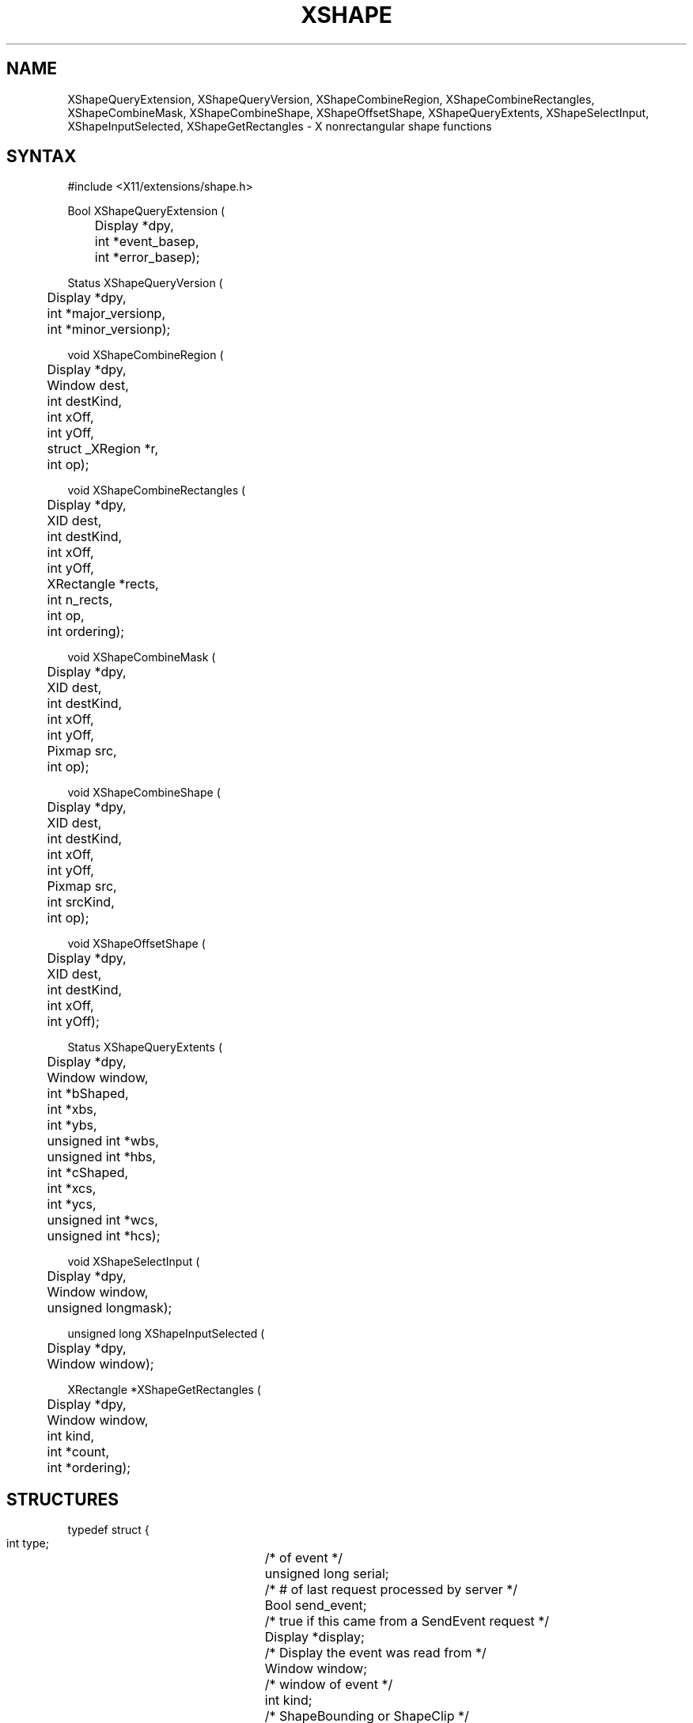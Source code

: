 .\" Copyright (c) 1989, 1994  X Consortium
.\"
.\" Permission is hereby granted, free of charge, to any person obtaining a
.\" copy of this software and associated documentation files (the "Software"),
.\" to deal in the Software without restriction, including without limitation
.\" the rights to use, copy, modify, merge, publish, distribute, sublicense,
.\" and/or sell copies of the Software, and to permit persons to whom the
.\" Software furnished to do so, subject to the following conditions:
.\"
.\" The above copyright notice and this permission notice shall be included in
.\" all copies or substantial portions of the Software.
.\"
.\" THE SOFTWARE IS PROVIDED "AS IS", WITHOUT WARRANTY OF ANY KIND, EXPRESS OR
.\" IMPLIED, INCLUDING BUT NOT LIMITED TO THE WARRANTIES OF MERCHANTABILITY,
.\" FITNESS FOR A PARTICULAR PURPOSE AND NONINFRINGEMENT.  IN NO EVENT SHALL
.\" THE X CONSORTIUM BE LIABLE FOR ANY CLAIM, DAMAGES OR OTHER LIABILITY,
.\" WHETHER IN AN ACTION OF CONTRACT, TORT OR OTHERWISE, ARISING FROM, OUT OF
.\" OR IN CONNECTION WITH THE SOFTWARE OR THE USE OR OTHER DEALINGS IN THE
.\" SOFTWARE.
.\"
.\" Except as contained in this notice, the name of the X Consortium shall not
.\" be used in advertising or otherwise to promote the sale, use or other
.\" dealing in this Software without prior written authorization from the
.\" X Consortium.
.\"
.de ZN
.ie t \fB\^\\$1\^\fR\\$2
.el \fI\^\\$1\^\fP\\$2
..
.TH XSHAPE __libmansuffix__ __xorgversion__ "X FUNCTIONS"
.SH NAME
XShapeQueryExtension, XShapeQueryVersion, XShapeCombineRegion, XShapeCombineRectangles, XShapeCombineMask, XShapeCombineShape, XShapeOffsetShape, XShapeQueryExtents, XShapeSelectInput, XShapeInputSelected, XShapeGetRectangles \- X nonrectangular shape functions
.SH SYNTAX
.nf
.LP
\&#include <X11/extensions/shape.h>
.LP
Bool XShapeQueryExtension (
	Display *dpy,
	int *event_basep,
	int *error_basep);
.LP
Status XShapeQueryVersion (
	Display *dpy,
	int *major_versionp,
	int *minor_versionp);
.LP
void XShapeCombineRegion (
	Display *dpy,
	Window dest,
	int destKind,
	int xOff,
	int yOff,
	struct _XRegion *r,
	int op);
.LP
void XShapeCombineRectangles (
	Display *dpy,
	XID dest,
	int destKind,
	int xOff,
	int yOff,
	XRectangle *rects,
	int n_rects,
	int op,
	int ordering);
.LP
void XShapeCombineMask (
	Display *dpy,
	XID dest,
	int destKind,
	int xOff,
	int yOff,
	Pixmap src,
	int op);
.LP
void XShapeCombineShape (
	Display *dpy,
	XID dest,
	int destKind,
	int xOff,
	int yOff,
	Pixmap src,
	int srcKind,
	int op);
.LP
void XShapeOffsetShape (
	Display *dpy,
	XID dest,
	int destKind,
	int xOff,
	int yOff);
.LP
Status XShapeQueryExtents (
	Display *dpy,
	Window window,
	int *bShaped,
	int *xbs,
	int *ybs,
	unsigned int *wbs,
	unsigned int *hbs,
	int *cShaped,
	int *xcs,
	int *ycs,
	unsigned int *wcs,
	unsigned int *hcs);
.LP
void XShapeSelectInput (
	Display *dpy,
	Window window,
	unsigned longmask);
.LP
unsigned long XShapeInputSelected (
	Display *dpy,
	Window window);
.LP
XRectangle *XShapeGetRectangles (
	Display *dpy,
	Window window,
	int kind,
	int *count,
	int *ordering);
.fi
.SH STRUCTURES
.nf
.LP
.ta 3i
typedef struct {
    int type;	/\&* of event */
    unsigned long serial;	/\&* # of last request processed by server */
    Bool send_event;	/\&* true if this came from a SendEvent request */
    Display *display;	/\&* Display the event was read from */
    Window window;	/\&* window of event */
    int kind;	/\&* ShapeBounding or ShapeClip */
    int x, y;	/\&* extents of new region */
    unsigned width, height;
    Time time;	/\&* server timestamp when region changed */
    Bool shaped;	/\&* true if the region exists */
} XShapeEvent;
.fi
.SH DESCRIPTION
The \fIX11 Nonrectangular Window Shape Extension\fP adds nonrectangular
windows to the X Window System.
.SH PREDEFINED VALUES
Operations:
.in +.5i
.nf
.ZN ShapeSet
.ZN ShapeUnion
.ZN ShapeIntersect
.ZN ShapeSubtract
.ZN ShapeInvert
.in -.5i
.fi
.sp
Shape Kinds:
.in +.5i
.nf
.ZN ShapeBounding
.ZN ShapeClip
.in -.5i
.fi
.sp
Event defines:
.in +.5i
.nf
.ZN ShapeNotifyMask
.ZN ShapeNotify
.in -.5i
.fi
.SH BUGS
This manual pages needs a lot more work.
.SH SEE ALSO
\fIX11 Nonrectangular Window Shape Extension\fP

